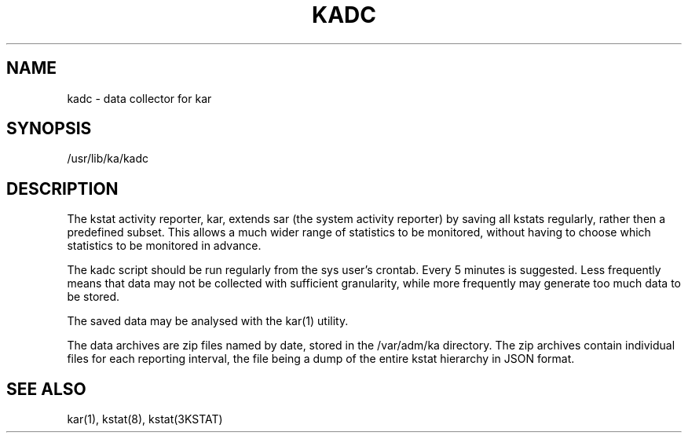 .TH "KADC" "8" "May 26, 2020"
.SH "NAME"
kadc \- data collector for kar
.SH "SYNOPSIS"
/usr/lib/ka/kadc
.SH DESCRIPTION
The kstat activity reporter, kar, extends sar (the system activity
reporter) by saving all kstats regularly, rather then a predefined
subset. This allows a much wider range of statistics to be monitored,
without having to choose which statistics to be monitored in advance.
.LP
The kadc script should be run regularly from the sys user's
crontab. Every 5 minutes is suggested. Less frequently means that data
may not be collected with sufficient granularity, while more frequently
may generate too much data to be stored.
.LP
The saved data may be analysed with the kar(1) utility.
.LP
The data archives are zip files named by date, stored in the
/var/adm/ka directory. The zip archives contain individual files for
each reporting interval, the file being a dump of the entire kstat
hierarchy in JSON format.
.SH SEE ALSO
kar(1), kstat(8), kstat(3KSTAT)
